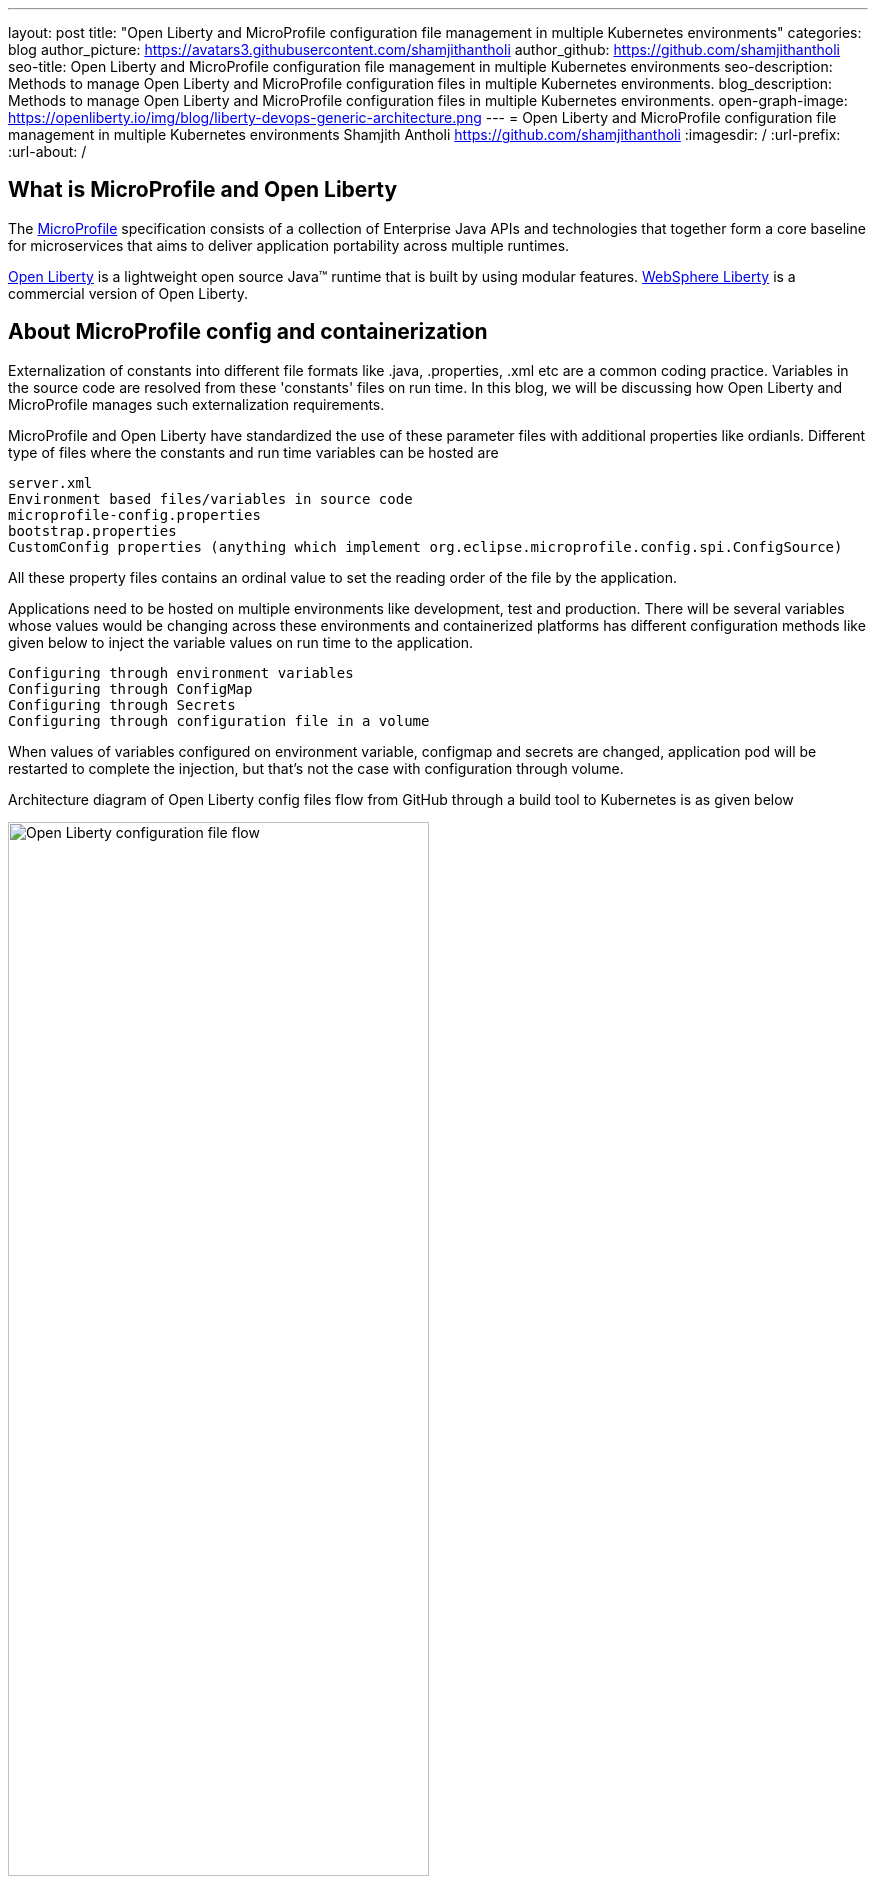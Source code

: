 ---
layout: post
title: "Open Liberty and MicroProfile configuration file management in multiple Kubernetes environments"
categories: blog
author_picture: https://avatars3.githubusercontent.com/shamjithantholi
author_github: https://github.com/shamjithantholi
seo-title: Open Liberty and MicroProfile configuration file management in multiple Kubernetes environments
seo-description: Methods to manage Open Liberty and MicroProfile configuration files in multiple Kubernetes environments.
blog_description: Methods to manage Open Liberty and MicroProfile configuration files in multiple Kubernetes environments.
open-graph-image: https://openliberty.io/img/blog/liberty-devops-generic-architecture.png
---
= Open Liberty and MicroProfile configuration file management in multiple Kubernetes environments
Shamjith Antholi <https://github.com/shamjithantholi>
:imagesdir: /
:url-prefix:
:url-about: /

[#Intro]

== What is MicroProfile and Open Liberty

The link:https://microprofile.io[MicroProfile] specification consists of a collection of Enterprise Java APIs and technologies that together form a core baseline for microservices that aims to deliver application portability across multiple runtimes.

link:https://openliberty.io/?_ga=2.75178834.1545551050.1658778682-1210051418.1658778682[Open Liberty] is a lightweight open source Java™ runtime that is built by using modular features. link:https://www.ibm.com/cloud/websphere-liberty[WebSphere Liberty] is a commercial version of Open Liberty.

== About MicroProfile config and containerization

Externalization of constants into different file formats like .java, .properties, .xml etc are a common coding practice. Variables in the source code are resolved from these 'constants' files on run time. In this blog, we will be discussing how Open Liberty and MicroProfile manages such externalization requirements.  

MicroProfile and Open Liberty have standardized the use of these parameter files with additional properties like ordianls. Different type of files where the constants and run time variables can be hosted are 

             server.xml
             Environment based files/variables in source code
             microprofile-config.properties
             bootstrap.properties
             CustomConfig properties (anything which implement org.eclipse.microprofile.config.spi.ConfigSource)

All these property files contains an ordinal value to set the reading order of the file by the application. 

Applications need to be hosted on multiple environments like development, test and production. There will be several variables whose values would be changing across these environments and containerized platforms has different configuration methods like given below to inject the variable values on run time to the application.

            Configuring through environment variables
            Configuring through ConfigMap
            Configuring through Secrets
            Configuring through configuration file in a volume

When values of variables configured on environment variable, configmap and secrets are changed, application pod will be restarted to complete the injection, but that's not the case with configuration through volume. 

Architecture diagram of Open Liberty config files flow from GitHub through a build tool to Kubernetes is as given below

image::/img/blog/ol-configuration.png[Open Liberty configuration file flow,width=70%,align="left"]

== Different data injection methods in Kubernetes/OpenShift

There are multiple ways to inject data into application containers. This blog will discuss those methods one by one.

For the purpose of demonstration, i have defined variables in below given files and the values for the same is injected from different container data sources.

server.xml&nbsp;&nbsp;&nbsp;&nbsp;&nbsp;&nbsp;&nbsp;&nbsp;&nbsp;&nbsp;&nbsp;&nbsp;&nbsp;&nbsp;&nbsp;&nbsp;&nbsp;&nbsp;&nbsp;&nbsp;
&nbsp;&nbsp;&nbsp;&nbsp;&nbsp;&nbsp;&nbsp;&nbsp;&nbsp;&nbsp;&nbsp;&nbsp;&nbsp;&nbsp;&nbsp;&nbsp;&nbsp;&nbsp;&nbsp;&nbsp;&nbsp;&nbsp;&nbsp;&nbsp;&nbsp;&nbsp;&nbsp;&nbsp;&nbsp;&nbsp;&nbsp;&nbsp;&nbsp;&nbsp;&nbsp;&nbsp;&nbsp;&nbsp;&nbsp;&nbsp;
&nbsp;&nbsp;&nbsp;&nbsp;&nbsp;&nbsp;&nbsp;&nbsp;&nbsp;&nbsp;&nbsp;&nbsp;&nbsp;&nbsp;&nbsp;&nbsp;&nbsp;&nbsp;&nbsp;&nbsp;&nbsp;&nbsp;&nbsp;&nbsp;&nbsp;&nbsp;&nbsp;&nbsp;&nbsp;&nbsp;&nbsp;&nbsp;&nbsp;&nbsp;&nbsp;&nbsp;&nbsp;&nbsp;&nbsp;&nbsp;&nbsp;&nbsp;&nbsp;&nbsp;&nbsp;&nbsp;&nbsp;&nbsp;&nbsp;&nbsp;&nbsp;&nbsp;&nbsp;&nbsp;&nbsp;&nbsp;&nbsp;&nbsp;&nbsp;&nbsp;&nbsp;&nbsp;&nbsp;&nbsp;&nbsp;&nbsp;&nbsp;&nbsp;&nbsp;&nbsp;&nbsp;&nbsp;&nbsp;&nbsp;&nbsp;&nbsp;&nbsp;&nbsp;&nbsp;&nbsp;microprofile-config.properties

[cols=">a,<a", frame=none, grid=none]
|===
| image::/img/blog/server-xml.png[server.xml file variable view,width=70%,align="left"]
| image::/img/blog/microprofile.png[MicroProfile config file variable view,width=70%,align="right"]
|===

botstrap.properties&nbsp;&nbsp;&nbsp;&nbsp;&nbsp;&nbsp;&nbsp;&nbsp;&nbsp;&nbsp;&nbsp;&nbsp;&nbsp;&nbsp;&nbsp;&nbsp;&nbsp;&nbsp;&nbsp;&nbsp;
&nbsp;&nbsp;&nbsp;&nbsp;&nbsp;&nbsp;&nbsp;&nbsp;&nbsp;&nbsp;&nbsp;&nbsp;&nbsp;&nbsp;&nbsp;&nbsp;&nbsp;&nbsp;&nbsp;&nbsp;&nbsp;&nbsp;&nbsp;&nbsp;&nbsp;&nbsp;&nbsp;&nbsp;&nbsp;&nbsp;&nbsp;&nbsp;&nbsp;&nbsp;&nbsp;&nbsp;&nbsp;&nbsp;&nbsp;&nbsp;
&nbsp;&nbsp;&nbsp;&nbsp;&nbsp;&nbsp;&nbsp;&nbsp;&nbsp;&nbsp;&nbsp;&nbsp;&nbsp;&nbsp;&nbsp;&nbsp;&nbsp;&nbsp;&nbsp;&nbsp;&nbsp;&nbsp;&nbsp;&nbsp;&nbsp;&nbsp;&nbsp;&nbsp;&nbsp;&nbsp;&nbsp;&nbsp;&nbsp;&nbsp;&nbsp;&nbsp;&nbsp;&nbsp;&nbsp;&nbsp;&nbsp;&nbsp;&nbsp;&nbsp;&nbsp;&nbsp;&nbsp;&nbsp;&nbsp;&nbsp;&nbsp;&nbsp;&nbsp;&nbsp;&nbsp;&nbsp;&nbsp;&nbsp;&nbsp;&nbsp;&nbsp;&nbsp;&nbsp;&nbsp;&nbsp;&nbsp;&nbsp;&nbsp;&nbsp;&nbsp;&nbsp;&nbsp;&nbsp;&nbsp;&nbsp;&nbsp;&nbsp;&nbsp;&nbsp;&nbsp;server.env

[cols=">a,<a", frame=none, grid=none]
|===
| image::/img/blog/bootstrap.png[bootstrap.properties file variable view,width=70%,align="left"]
| image::/img/blog/server-env.png[server.env file variable view,width=70%,align="right"]
|===

CustomConfigSource.json

[cols=">a,<a", frame=none, grid=none]
|===
| image::/img/blog/customconfigsource.png[Custom config source file variable view,width=70%,align="left"]
| 
|===



=== Configuring through environment variables

Container pods can define environment variables in deployment configuration. Users can configure these environment variables to use it in the application on run time. In this section, i will demonstrate how to configure the environment variables in container environment, from UI and cdeployment configuration yaml code. Users can change this environment variables either manually or automated to feed the new variable values into the container (when environment variable is changed, associated pod will be restarted).

image::/img/blog/OpenShift-deployment.png[OpenShift environment variable view,width=70%,align="center"]


When the container is restarted, the values from this environment variables are injected into application in the container, a sample result is show below

image::/img/blog/env-variable-results.png[Environment variable result view,width=100%,align="center"]

=== Config Map

Create a configmap in Kubernetes/OpenShift

image::/img/blog/configmap-yaml.png[ConfigMap yaml view,width=40%,align="center"]

image::/img/blog/configmap-command.png[ConfigMap create command view,width=70%,align="center"]

ConfigMap is created in Kubernetes/OpenShift

[cols=">a,<a", frame=none, grid=none]
|===
| image::/img/blog/configmap-in-oc1.png[ConfigMap openshift view1,width=70%,align="center"]
| image::/img/blog/configmap-in-oc2.png[ConfigMap openshift view2,width=70%,align="center"]
|===


ConfigMap is added as the source of values in environment variables

image::/img/blog/configmap-env-mapping.png[ConfigMap - environment variable mapping view,width=50%,align="center"]

=== Config as Secrets

OpenShift/Kubernetes secrets can be used to inject dynamic values into hosted applications. +

Create an OpenShift/Kubernetes secret following the steps in link:https://docs.openshift.com/container-platform/3.11/dev_guide/secrets.html[create secret]

image::/img/blog/oc-config.png[OpenShift secret view,width=40%,align="center"]

Map the secret to environment variable as the data source and access the variable from the application.

[cols=">a,<a", frame=none, grid=none]
|===
| image::/img/blog/secrets-as-config.png[OpenShift secret as config view,width=100%,align="left"]
| image::/img/blog/oc-secret-config-result.png[ConfigMap as secret result view,width=100%,align="right"]
|===

=== Config file in Volumes - Avoiding application restart

Another common configuration management process in containerized infrastructure are maintaining the config file on a mapped volume and processing it whenever required to extract the required parameter values. These files can be replaced manually or automated for injecting a new set of data into container. Files copied onto volume can be processed on demand or application can implement a timer task to process it on a fixed interval.

image::/img/blog/config-in-volume-mount.png[ConfigMap in volume - yaml view ,width=70%,align="center"]

== Managing configurations files through different Kubernetes environments

#Github branches

#pull requests

== Conclusion

